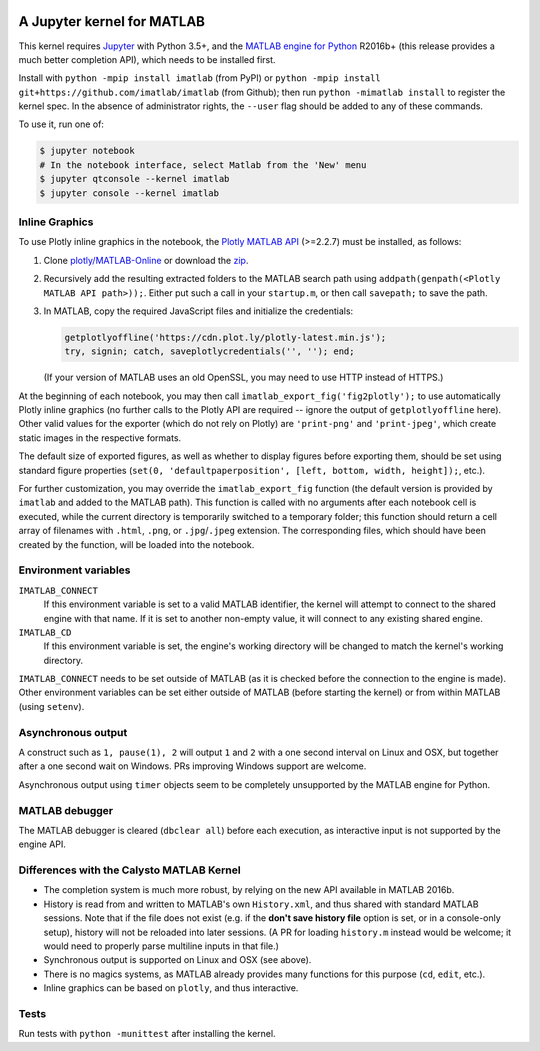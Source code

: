 |Python35| |MATLAB2016b|

.. |Python35| image:: https://img.shields.io/badge/python-3.5%2B-blue.svg
.. |MATLAB2016b| image:: https://img.shields.io/badge/MATLAB-2016b%2B-blue.svg

A Jupyter kernel for MATLAB
===========================

This kernel requires `Jupyter
<http://jupyter.readthedocs.org/en/latest/install.html>`_
with Python 3.5+, and the `MATLAB engine for Python
<https://www.mathworks.com/help/matlab/matlab-engine-for-python.html>`_ R2016b+
(this release provides a much better completion API), which needs to be
installed first.

Install with ``python -mpip install imatlab`` (from PyPI) or ``python -mpip
install git+https://github.com/imatlab/imatlab`` (from Github); then run
``python -mimatlab install`` to register the kernel spec.  In the absence of
administrator rights, the ``--user`` flag should be added to any of these
commands.

To use it, run one of:

.. code:: sh

   $ jupyter notebook
   # In the notebook interface, select Matlab from the 'New' menu
   $ jupyter qtconsole --kernel imatlab
   $ jupyter console --kernel imatlab


Inline Graphics
---------------

To use Plotly inline graphics in the notebook, the `Plotly MATLAB API
<https://plot.ly/matlab>`_ (>=2.2.7) must be installed, as follows:

1. Clone `plotly/MATLAB-Online <https://github.com/plotly/MATLAB-Online>`_ or
   download the `zip <https://github.com/plotly/MATLAB-api/archive/master.zip>`_.
2. Recursively add the resulting extracted folders to the MATLAB search path
   using ``addpath(genpath(<Plotly MATLAB API path>));``.  Either put such a
   call in your ``startup.m``, or then call ``savepath;`` to save the path.
3. In MATLAB, copy the required JavaScript files and initialize the
   credentials:

   .. code:: matlab

      getplotlyoffline('https://cdn.plot.ly/plotly-latest.min.js');
      try, signin; catch, saveplotlycredentials('', ''); end;

   (If your version of MATLAB uses an old OpenSSL, you may need to use HTTP
   instead of HTTPS.)

At the beginning of each notebook, you may then call
``imatlab_export_fig('fig2plotly');`` to use automatically Plotly inline
graphics (no further calls to the Plotly API are required -- ignore the output
of ``getplotlyoffline`` here).  Other valid values for the exporter (which do
not rely on Plotly) are ``'print-png'`` and ``'print-jpeg'``, which create
static images in the respective formats.

The default size of exported figures, as well as whether to display figures
before exporting them, should be set using standard figure properties (``set(0,
'defaultpaperposition', [left, bottom, width, height]);``, etc.).

For further customization, you may override the ``imatlab_export_fig`` function
(the default version is provided by ``imatlab`` and added to the MATLAB path).
This function is called with no arguments after each notebook cell is executed,
while the current directory is temporarily switched to a temporary folder; this
function should return a cell array of filenames with ``.html``, ``.png``, or
``.jpg``/``.jpeg`` extension.  The corresponding files, which should have been
created by the function, will be loaded into the notebook.


Environment variables
---------------------

``IMATLAB_CONNECT``
   If this environment variable is set to a valid MATLAB identifier, the kernel
   will attempt to connect to the shared engine with that name.  If it is set
   to another non-empty value, it will connect to any existing shared engine.

``IMATLAB_CD``
   If this environment variable is set, the engine's working directory will be
   changed to match the kernel's working directory.

``IMATLAB_CONNECT`` needs to be set outside of MATLAB (as it is checked before
the connection to the engine is made).  Other environment variables can be set
either outside of MATLAB (before starting the kernel) or from within MATLAB
(using ``setenv``).

Asynchronous output
-------------------

A construct such as ``1, pause(1), 2`` will output ``1`` and ``2`` with a one
second interval on Linux and OSX, but together after a one second wait on
Windows.  PRs improving Windows support are welcome.

Asynchronous output using ``timer`` objects seem to be completely unsupported
by the MATLAB engine for Python.

MATLAB debugger
---------------

The MATLAB debugger is cleared (``dbclear all``) before each execution, as
interactive input is not supported by the engine API.

Differences with the Calysto MATLAB Kernel
------------------------------------------

- The completion system is much more robust, by relying on the new API
  available in MATLAB 2016b.
- History is read from and written to MATLAB's own ``History.xml``, and thus
  shared with standard MATLAB sessions.  Note that if the file does not exist
  (e.g. if the **don't save history file** option is set, or in a console-only
  setup), history will not be reloaded into later sessions.  (A PR for loading
  ``history.m`` instead would be welcome; it would need to properly parse
  multiline inputs in that file.)
- Synchronous output is supported on Linux and OSX (see above).
- There is no magics systems, as MATLAB already provides many functions for
  this purpose (``cd``, ``edit``, etc.).
- Inline graphics can be based on ``plotly``, and thus interactive.

Tests
-----

Run tests with ``python -munittest`` after installing the kernel.
